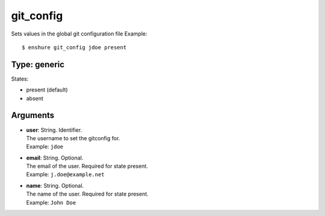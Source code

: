 git_config
==========

Sets values in the global git configuration file
Example::

  $ enshure git_config jdoe present

Type: generic
-------------

States:

* present (default)
* absent

Arguments
---------

* | **user**: String. Identifier.
  | The username to set the gitconfig for.
  | Example: ``jdoe``
* | **email**: String. Optional.
  | The email of the user. Required for state present.
  | Example: ``j.doe@example.net``
* | **name**: String. Optional.
  | The name of the user. Required for state present.
  | Example: ``John Doe``
